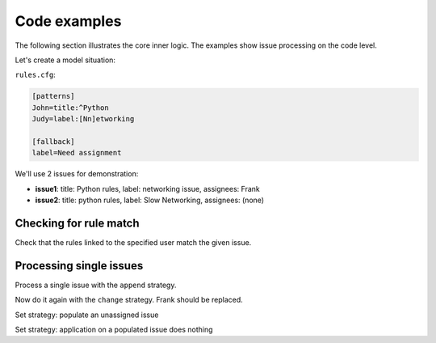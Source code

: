 Code examples
=============

The following section illustrates the core inner logic.
The examples show issue processing on the code level.

.. testsetup::

    import re
    from ghia.cli import batch_process
    from ghia.github import check_match, print_assign_diff, process_issue

    config = {}
    config['strategy'] = 'append'
    config['github'] = {'token': ''}
    config['dry_run'] = True
    config['fallback'] = {'label': 'Need assignment'}

    config['patterns'] = {
        'John': [
            ('title', re.compile('^Python'))
        ],
        'Judy': [
            ('label', re.compile('[Nn]etworking'))
        ],
    }

    patterns = config['patterns']
    issues = [
        {
            'state': 'open',
            'title': 'Python rules',
            'body': '',
            'labels': [{'name': 'networking issue'}],
            'assignees': [{'login': 'Frank'}]
        },
        {
            'state': 'open',
            'title': 'python rules',
            'body': '',
            'labels': [{'name': 'Slow Networking'}],
            'assignees': []
        },
    ]
    issue1, issue2 = issues


Let's create a model situation:

``rules.cfg``:

.. code:: ini

    [patterns]
    John=title:^Python
    Judy=label:[Nn]etworking

    [fallback]
    label=Need assignment

We'll use 2 issues for demonstration:

* **issue1**: title: Python rules, label: networking issue, assignees: Frank
* **issue2**: title: python rules, label: Slow Networking, assignees: (none)

Checking for rule match
-----------------------

Check that the rules linked to the specified user match the given issue.

.. doctest::

    >>> check_match(issue1, patterns['John'])
    True
    >>> check_match(issue1, patterns['Judy'])
    True
    >>> check_match(issue2, patterns['John'])
    False

Processing single issues
------------------------

Process a single issue with the ``append`` strategy.

.. doctest::

    >>> process_issue(None, issue1, config, True)
       = Frank
       + John
       + Judy
    True

Now do it again with the ``change`` strategy. Frank should be replaced.

.. doctest::

    >>> config['strategy'] = 'change'
    >>> process_issue(None, issue1, config, True)
       - Frank
       + John
       + Judy
    True

Set strategy: populate an unassigned issue

.. doctest::

    >>> config['strategy'] = 'set'
    >>> process_issue(None, issue2, config, True)
       + Judy
    True

Set strategy: application on a populated issue does nothing

.. doctest::

    >>> process_issue(None, issue1, config, True)
       = Frank
    True
